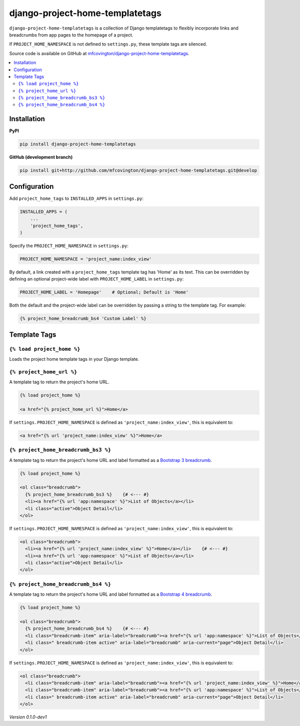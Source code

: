 ********************************
django-project-home-templatetags
********************************

``django-project-home-templatetags`` is a collection of Django templatetags to flexibly incorporate links and breadcrumbs from app pages to the homepage of a project.

If ``PROJECT_HOME_NAMESPACE`` is not defined to ``settings.py``, these template tags are silenced.

Source code is available on GitHub at `mfcovington/django-project-home-templatetags <https://github.com/mfcovington/django-project-home-templatetags>`_.

.. contents:: :local:


Installation
============

**PyPI**

.. code-block:: sh

    pip install django-project-home-templatetags


**GitHub (development branch)**

.. code-block:: sh

    pip install git+http://github.com/mfcovington/django-project-home-templatetags.git@develop


Configuration
=============

Add ``project_home_tags`` to ``INSTALLED_APPS`` in ``settings.py``:

.. code-block:: python

    INSTALLED_APPS = (
        ...
        'project_home_tags',
    )


Specify the ``PROJECT_HOME_NAMESPACE`` in ``settings.py``:

.. code-block:: python

    PROJECT_HOME_NAMESPACE = 'project_name:index_view'


By default, a link created with a ``project_home_tags`` template tag has 'Home' as its text. This can be overridden by defining an optional project-wide label with ``PROJECT_HOME_LABEL`` in ``settings.py``:

.. code-block:: python

    PROJECT_HOME_LABEL = 'Homepage'    # Optional; Default is 'Home'


Both the default and the project-wide label can be overridden by passing a string to the template tag. For example:

.. code-block:: python

    {% project_home_breadcrumb_bs4 'Custom Label' %}


Template Tags
=============

``{% load project_home %}``
--------------------------------

Loads the project home template tags in your Django template.


``{% project_home_url %}``
--------------------------

A template tag to return the project's home URL.

.. code-block:: python

    {% load project_home %}

    <a href="{% project_home_url %}">Home</a>


If ``settings.PROJECT_HOME_NAMESPACE`` is defined as ``'project_name:index_view'``, this is equivalent to:

.. code-block:: python

    <a href="{% url 'project_name:index_view' %}">Home</a>


``{% project_home_breadcrumb_bs3 %}``
-------------------------------------

A template tag to return the project's home URL and label formatted as a `Bootstrap 3 breadcrumb <https://getbootstrap.com/docs/3.3/components/#breadcrumbs>`_.

.. code-block:: python

    {% load project_home %}

    <ol class="breadcrumb">
      {% project_home_breadcrumb_bs3 %}    {# <--- #}
      <li><a href="{% url 'app:namespace' %}">List of Objects</a></li>
      <li class="active">Object Detail</li>
    </ol>


If ``settings.PROJECT_HOME_NAMESPACE`` is defined as ``'project_name:index_view'``, this is equivalent to:

.. code-block:: python

    <ol class="breadcrumb">
      <li><a href="{% url 'project_name:index_view' %}">Home</a></li>    {# <--- #}
      <li><a href="{% url 'app:namespace' %}">List of Objects</a></li>
      <li class="active">Object Detail</li>
    </ol>


``{% project_home_breadcrumb_bs4 %}``
-------------------------------------

A template tag to return the project's home URL and label formatted as a `Bootstrap 4 breadcrumb <https://getbootstrap.com/docs/4.1/components/breadcrumb/>`_.

.. code-block:: python

        {% load project_home %}

        <ol class="breadcrumb">
          {% project_home_breadcrumb_bs4 %}    {# <--- #}
          <li class="breadcrumb-item" aria-label="breadcrumb"><a href="{% url 'app:namespace' %}">List of Objects</a></li>
          <li class=" breadcrumb-item active" aria-label="breadcrumb" aria-current="page">Object Detail</li>
        </ol>


If ``settings.PROJECT_HOME_NAMESPACE`` is defined as ``'project_name:index_view'``, this is equivalent to:

.. code-block:: python

        <ol class="breadcrumb">
          <li class="breadcrumb-item" aria-label="breadcrumb"><a href="{% url 'project_name:index_view' %}">Home</a></li>    {# <--- #}
          <li class="breadcrumb-item" aria-label="breadcrumb"><a href="{% url 'app:namespace' %}">List of Objects</a></li>
          <li class=" breadcrumb-item active" aria-label="breadcrumb" aria-current="page">Object Detail</li>
        </ol>


*Version 0.1.0-dev1*
